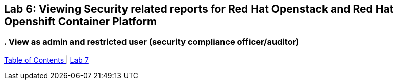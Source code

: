 
== Lab 6: Viewing Security related reports for Red Hat Openstack and Red Hat Openshift Container Platform

=== . View as admin and restricted user (security compliance officer/auditor)

link:README.adoc#table-of-contents[ Table of Contents ] | link:lab7.adoc[ Lab 7]
